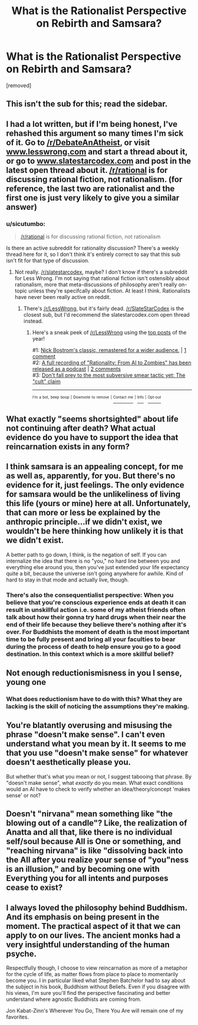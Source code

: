 #+TITLE: What is the Rationalist Perspective on Rebirth and Samsara?

* What is the Rationalist Perspective on Rebirth and Samsara?
:PROPERTIES:
:Author: aBuddhistPerspective
:Score: 0
:DateUnix: 1534619008.0
:DateShort: 2018-Aug-18
:END:
[removed]


** This isn't the sub for this; read the sidebar.
:PROPERTIES:
:Author: alexanderwales
:Score: 1
:DateUnix: 1534646384.0
:DateShort: 2018-Aug-19
:END:


** I had a lot written, but if I'm being honest, I've rehashed this argument so many times I'm sick of it. Go to [[/r/DebateAnAtheist]], or visit [[http://www.lesswrong.com][www.lesswrong.com]] and start a thread about it, or go to [[http://www.slatestarcodex.com][www.slatestarcodex.com]] and post in the latest open thread about it. [[/r/rational]] is for discussing rational fiction, not rationalism. (for reference, the last two are rationalist and the first one is just very likely to give you a similar answer)
:PROPERTIES:
:Author: Tandemmirror
:Score: 13
:DateUnix: 1534622777.0
:DateShort: 2018-Aug-19
:END:

*** u/sicutumbo:
#+begin_quote
  [[/r/rational]] is for discussing rational fiction, not rationalism
#+end_quote

Is there an active subreddit for rationality discussion? There's a weekly thread here for it, so I don't think it's entirely correct to say that this sub isn't fit for that type of discussion.
:PROPERTIES:
:Author: sicutumbo
:Score: 1
:DateUnix: 1534635911.0
:DateShort: 2018-Aug-19
:END:

**** Not really. [[/r/slatestarcodex]], maybe? I don't know if there's a subreddit for Less Wrong. I'm not saying that rational fiction isn't ostensibly about rationalism, more that meta-discussions of philosophy aren't really on-topic unless they're specifcally about fiction. At least I think. Rationalists have never been really active on reddit.
:PROPERTIES:
:Author: Tandemmirror
:Score: 3
:DateUnix: 1534636918.0
:DateShort: 2018-Aug-19
:END:

***** There's [[/r/LessWrong]], but it's fairly dead. [[/r/SlateStarCodex]] is the closest sub, but I'd recommend the slatestarcodex.com open thread instead.
:PROPERTIES:
:Author: Evan_Th
:Score: 2
:DateUnix: 1534644545.0
:DateShort: 2018-Aug-19
:END:

****** Here's a sneak peek of [[/r/LessWrong]] using the [[https://np.reddit.com/r/LessWrong/top/?sort=top&t=year][top posts]] of the year!

#1: [[https://youtu.be/cZYNADOHhVY][Nick Bostrom's classic, remastered for a wider audience.]] | [[https://np.reddit.com/r/LessWrong/comments/8ekk13/nick_bostroms_classic_remastered_for_a_wider/][1 comment]]\\
#2: [[https://itunes.apple.com/podcast/rationality-from-ai-to-zombies/id1299826696][A full recording of "Rationality: From AI to Zombies" has been released as a podcast]] | [[https://np.reddit.com/r/LessWrong/comments/7hfovt/a_full_recording_of_rationality_from_ai_to/][2 comments]]\\
#3: [[https://np.reddit.com/r/LessWrong/comments/81bsg3/dont_fall_prey_to_the_most_subversive_smear/][Don't fall prey to the most subversive smear tactic yet: The "cult" claim]]

--------------

^{^{I'm}} ^{^{a}} ^{^{bot,}} ^{^{beep}} ^{^{boop}} ^{^{|}} ^{^{Downvote}} ^{^{to}} ^{^{remove}} ^{^{|}} [[https://www.reddit.com/message/compose/?to=sneakpeekbot][^{^{Contact}} ^{^{me}}]] ^{^{|}} [[https://np.reddit.com/r/sneakpeekbot/][^{^{Info}}]] ^{^{|}} [[https://np.reddit.com/r/sneakpeekbot/comments/8wfgsm/blacklist/][^{^{Opt-out}}]]
:PROPERTIES:
:Author: sneakpeekbot
:Score: 1
:DateUnix: 1534644552.0
:DateShort: 2018-Aug-19
:END:


** What exactly "seems shortsighted" about life not continuing after death? What actual evidence do you have to support the idea that reincarnation exists in any form?
:PROPERTIES:
:Author: Detsuahxe
:Score: 11
:DateUnix: 1534619641.0
:DateShort: 2018-Aug-18
:END:


** I think samsara is an appealing concept, for me as well as, apparently, for you. But there's no evidence for it, just feelings. The only evidence for samsara would be the unlikeliness of living this life (yours or mine) here at all. Unfortunately, that can more or less be explained by the anthropic principle...if we didn't exist, we wouldn't be here thinking how unlikely it is that we didn't exist.

A better path to go down, I think, is the negation of self. If you can internalize the idea that there is no "you," no hard line between you and everything else around you, then you've just extended your life expectancy quite a bit, because the universe isn't going anywhere for awhile. Kind of hard to stay in that mode and actually live, though.
:PROPERTIES:
:Author: Amonwilde
:Score: 8
:DateUnix: 1534621347.0
:DateShort: 2018-Aug-19
:END:

*** There's also the consequentialist perspective: When you believe that you're conscious experience ends at death it can result in unskillful action i.e. some of my atheist friends often talk about how their gonna try hard drugs when their near the end of their life because they believe there's nothing after it's over. For Buddhists the moment of death is the most important time to be fully present and bring all your faculties to bear during the process of death to help ensure you go to a good destination. In this context which is a more skillful belief?
:PROPERTIES:
:Author: aBuddhistPerspective
:Score: 1
:DateUnix: 1537520373.0
:DateShort: 2018-Sep-21
:END:


** Not enough reductionismisness in you I sense, young one
:PROPERTIES:
:Author: SlightlyInsaneMind
:Score: 15
:DateUnix: 1534619335.0
:DateShort: 2018-Aug-18
:END:

*** What does reductionism have to do with this? What they are lacking is the skill of noticing the assumptions they're making.
:PROPERTIES:
:Author: fated_twist
:Score: 1
:DateUnix: 1534643506.0
:DateShort: 2018-Aug-19
:END:


** You're blatantly overusing and misusing the phrase "doesn't make sense". I can't even understand what you mean by it. It seems to me that you use "doesn't make sense" for whatever doesn't aesthetically please you.

But whether that's what you mean or not, I suggest tabooing that phrase. By "doesn't make sense", what /exactly/ do you mean. What exact conditions would an AI have to check to verify whether an idea/theory/concept 'makes sense' or not?
:PROPERTIES:
:Author: ArisKatsaris
:Score: 2
:DateUnix: 1534641466.0
:DateShort: 2018-Aug-19
:END:


** Doesn't "nirvana" mean something like "the blowing out of a candle"? Like, the realization of Anatta and all that, like there is no individual self/soul because All is One or something, and "reaching nirvana" is like "dissolving back into the All after you realize your sense of "you"ness is an illusion," and by becoming one with Everything you for all intents and purposes cease to exist?
:PROPERTIES:
:Author: ElizabethRobinThales
:Score: 1
:DateUnix: 1534623849.0
:DateShort: 2018-Aug-19
:END:


** I always loved the philosophy behind Buddhism. And its emphasis on being present in the moment. The practical aspect of it that we can apply to on our lives. The ancient monks had a very insightful understanding of the human psyche.

Respectfully though, I choose to view reincarnation as more of a metaphor for the cycle of life, as matter flows from place to place to momentarily become you. I in particular liked what Stephen Batchelor had to say about the subject in his book, Buddhism without Beliefs. Even if you disagree with his views, I'm sure you'll find the perspective fascinating and better understand where agnostic Buddhists are coming from.

Jon Kabat-Zinn's Wherever You Go, There You Are will remain one of my favorites.
:PROPERTIES:
:Author: _brightwing
:Score: 1
:DateUnix: 1534657469.0
:DateShort: 2018-Aug-19
:END:
